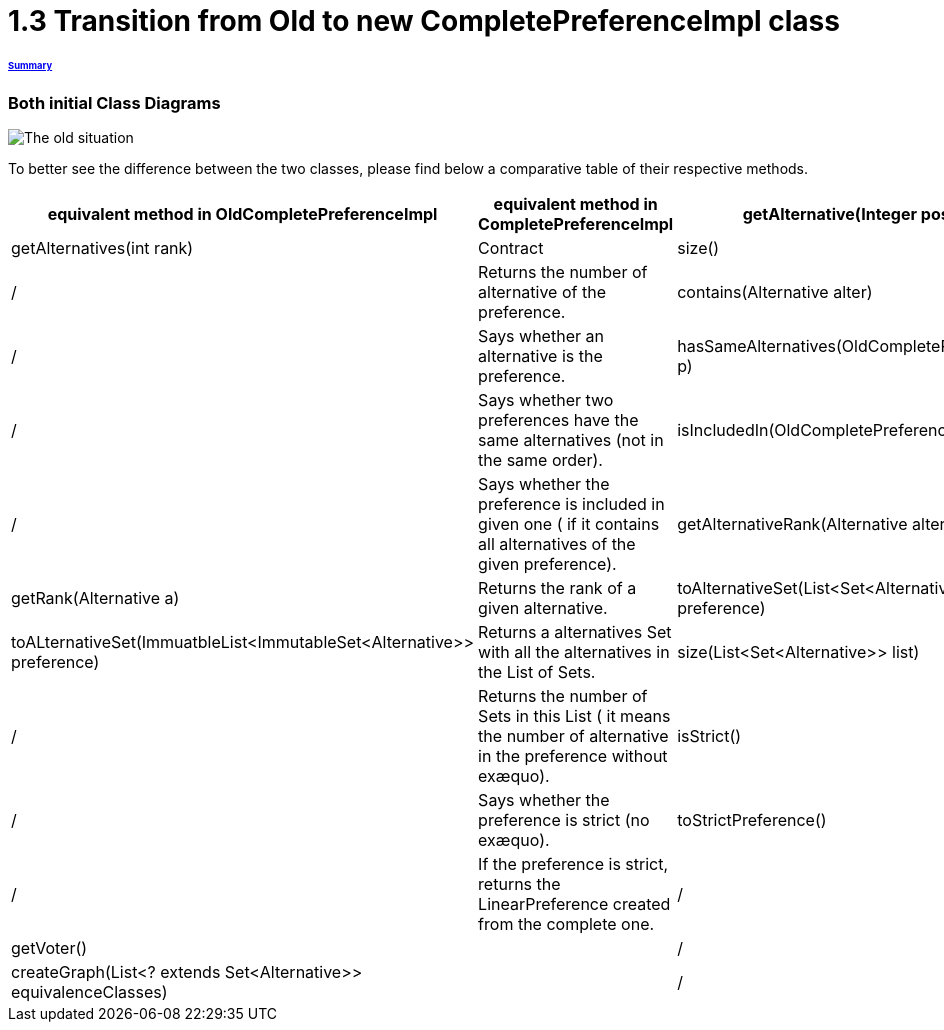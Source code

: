 = 1.3 Transition from Old to new CompletePreferenceImpl class

====== link:../README.adoc[Summary]

=== Both initial Class Diagrams

image:../assets/OldCPClassesDiagram.png[The old situation]

To better see the difference between the two classes, please find below a comparative table of their respective methods.

[cols="1,1,2", options="header"] 
|===
|equivalent method in OldCompletePreferenceImpl
|equivalent method in CompletePreferenceImpl

|getAlternative(Integer position)
|getAlternatives(int rank)
|Contract


|size()
|/
|Returns the number of alternative of the preference.

|contains(Alternative alter)
|/
|Says whether an alternative is the preference.

|hasSameAlternatives(OldCompletePreferenceImpl p)
|/
|Says whether two preferences have the same alternatives (not in the same order).

|isIncludedIn(OldCompletePreferenceImpl p)
|/
|Says whether the preference is included in given one ( if it contains all alternatives of the given preference).

|getAlternativeRank(Alternative alter)
|getRank(Alternative a)
|Returns the rank of a given alternative.

|toAlternativeSet(List<Set<Alternative>> preference)
|toALternativeSet(ImmuatbleList<ImmutableSet<Alternative>> preference)
|Returns a alternatives Set with all the alternatives in the List of Sets.

|size(List<Set<Alternative>> list)
|/
|Returns the number of Sets in this List ( it means the number of alternative in the preference without exæquo).

|isStrict()
|/
|Says whether the preference is strict (no exæquo).

|toStrictPreference()
|/
|If the preference is strict, returns the LinearPreference created from the complete one.

|/
|getVoter()
|

|/
|createGraph(List<? extends Set<Alternative>> equivalenceClasses)
|

|/
|asGraph()
|

|===

